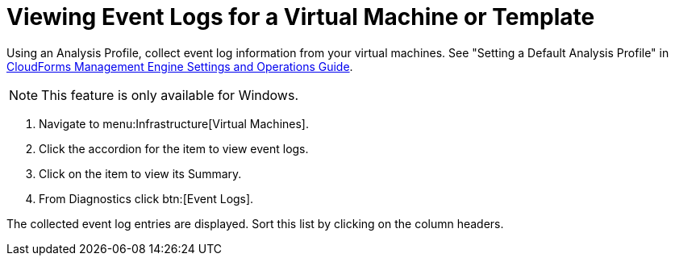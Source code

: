 [[_to_view_event_logs]]
= Viewing Event Logs for a Virtual Machine or Template

Using an [label]#Analysis Profile#, collect event log information from your virtual machines.
See "Setting a Default Analysis Profile" in https://access.redhat.com/documentation/en-US/CloudForms/3.2/html/Settings_and_Operations_Guide/index.html[CloudForms Management Engine Settings and Operations Guide].

NOTE: This feature is only available for Windows.

. Navigate to menu:Infrastructure[Virtual Machines].
. Click the accordion for the item to view event logs.
. Click on the item to view its [label]#Summary#.
. From [label]#Diagnostics# click btn:[Event Logs].

The collected event log entries are displayed.
Sort this list by clicking on the column headers.
